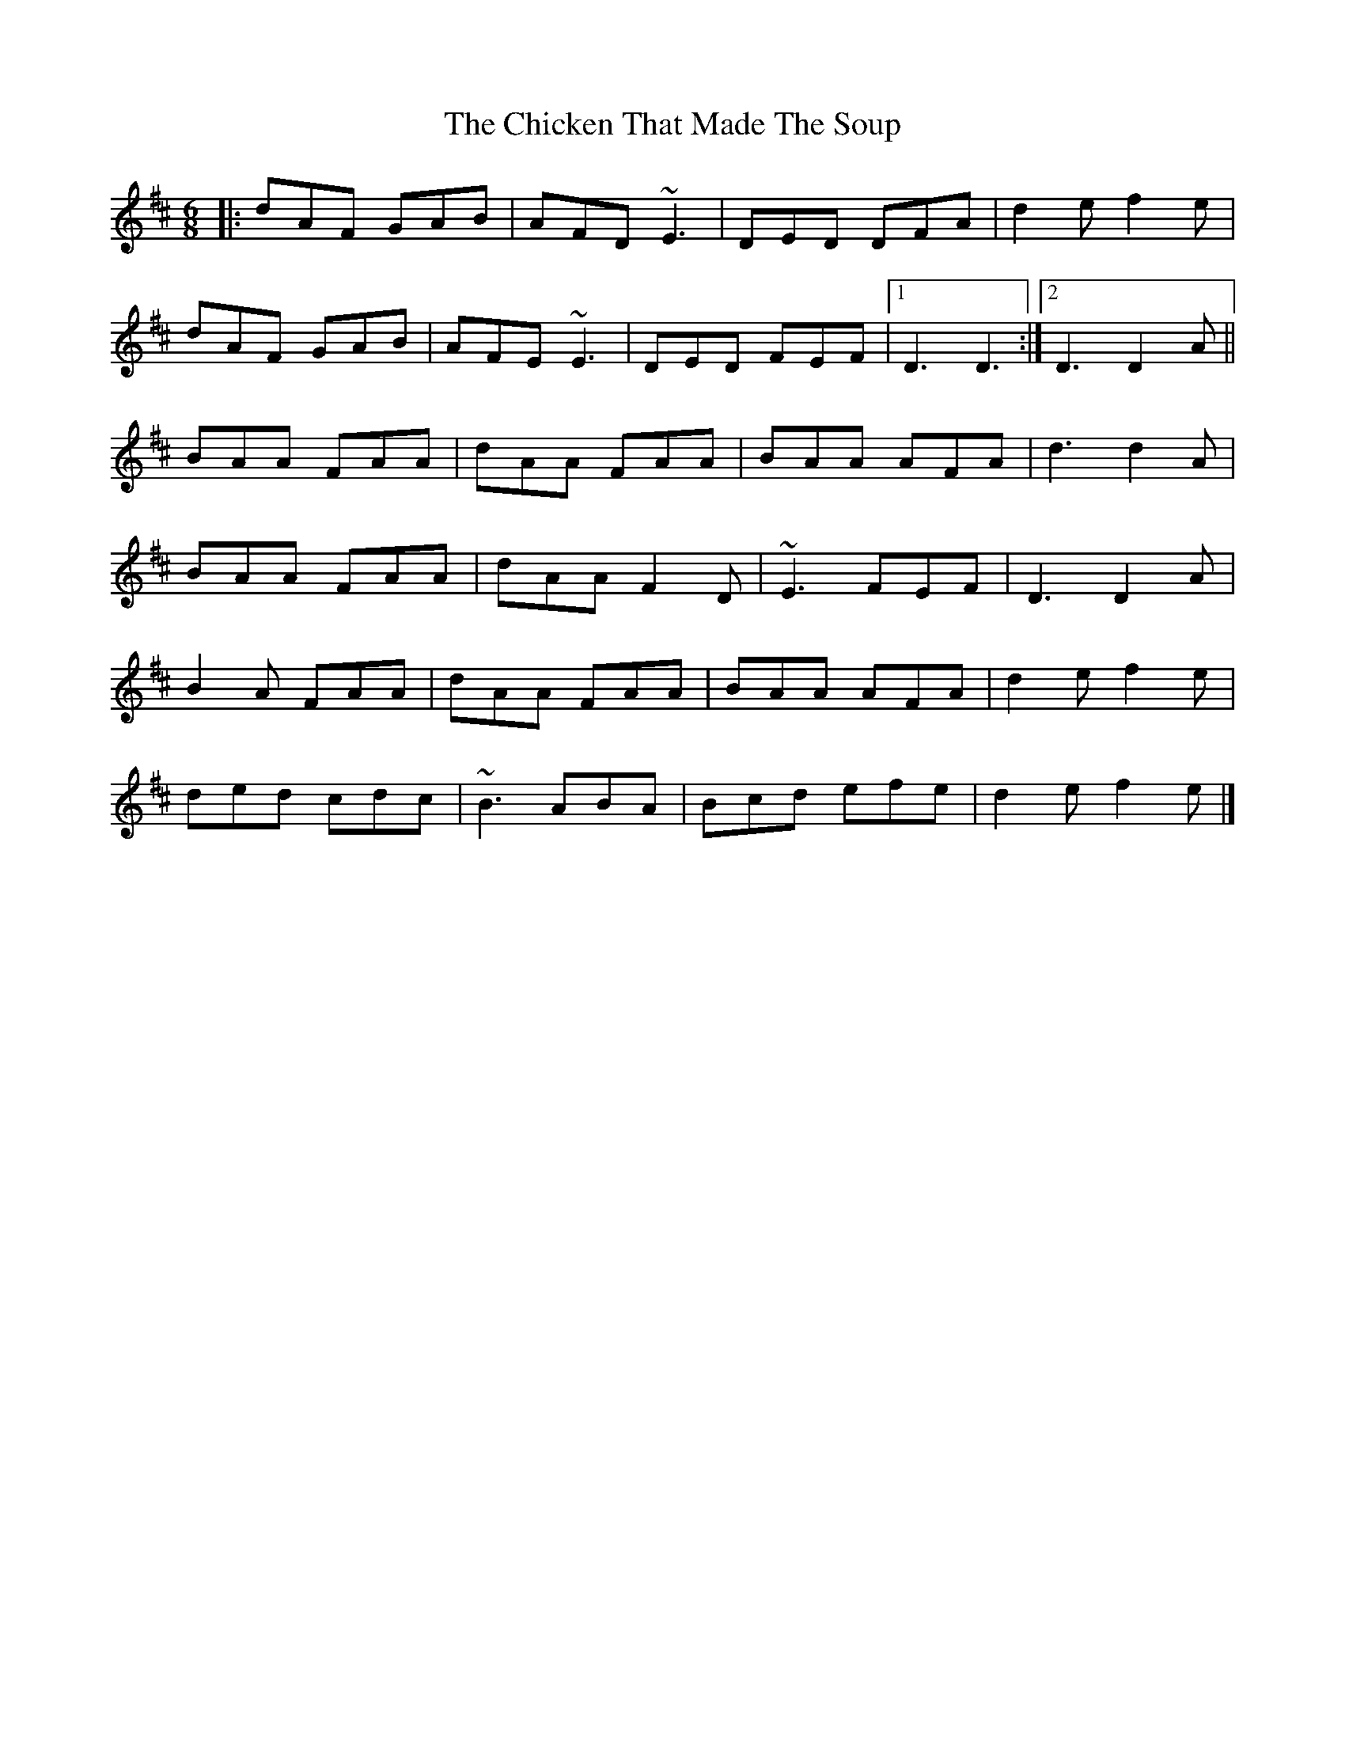 X: 2
T: Chicken That Made The Soup, The
Z: ceolachan
S: https://thesession.org/tunes/2062#setting15459
R: jig
M: 6/8
L: 1/8
K: Dmaj
|: dAF GAB | AFD ~E3 | DED DFA | d2 e f2 e |dAF GAB | AFE ~E3 | DED FEF |[1 D3 D3 :|[2 D3 D2 A ||BAA FAA | dAA FAA | BAA AFA | d3 d2 A |BAA FAA | dAA F2 D | ~E3 FEF | D3 D2 A |B2 A FAA | dAA FAA | BAA AFA | d2 e f2 e |ded cdc | ~B3 ABA | Bcd efe | d2 e f2 e |]
